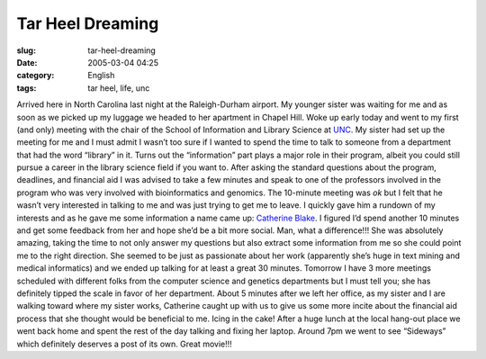 Tar Heel Dreaming
#################
:slug: tar-heel-dreaming
:date: 2005-03-04 04:25
:category: English
:tags: tar heel, life, unc

Arrived here in North Carolina last night at the Raleigh-Durham airport.
My younger sister was waiting for me and as soon as we picked up my
luggage we headed to her apartment in Chapel Hill. Woke up early today
and went to my first (and only) meeting with the chair of the School of
Information and Library Science at `UNC <http://www.unc.edu>`__. My
sister had set up the meeting for me and I must admit I wasn’t too sure
if I wanted to spend the time to talk to someone from a department that
had the word “library” in it. Turns out the “information” part plays a
major role in their program, albeit you could still pursue a career in
the library science field if you want to. After asking the standard
questions about the program, deadlines, and financial aid I was advised
to take a few minutes and speak to one of the professors involved in the
program who was very involved with bioinformatics and genomics. The
10-minute meeting was *ok* but I felt that he wasn’t very interested in
talking to me and was just trying to get me to leave. I quickly gave him
a rundown of my interests and as he gave me some information a name came
up: `Catherine Blake <http://www.ils.unc.edu/%7Ecablake/>`__. I figured
I’d spend another 10 minutes and get some feedback from her and hope
she’d be a bit more social. Man, what a difference!!! She was absolutely
amazing, taking the time to not only answer my questions but also
extract some information from me so she could point me to the right
direction. She seemed to be just as passionate about her work
(apparently she’s huge in text mining and medical informatics) and we
ended up talking for at least a great 30 minutes. Tomorrow I have 3 more
meetings scheduled with different folks from the computer science and
genetics departments but I must tell you; she has definitely tipped the
scale in favor of her department. About 5 minutes after we left her
office, as my sister and I are walking toward where my sister works,
Catherine caught up with us to give us some more incite about the
financial aid process that she thought would be beneficial to me. Icing
in the cake! After a huge lunch at the local hang-out place we went back
home and spent the rest of the day talking and fixing her laptop. Around
7pm we went to see “Sideways” which definitely deserves a post of its
own. Great movie!!!

